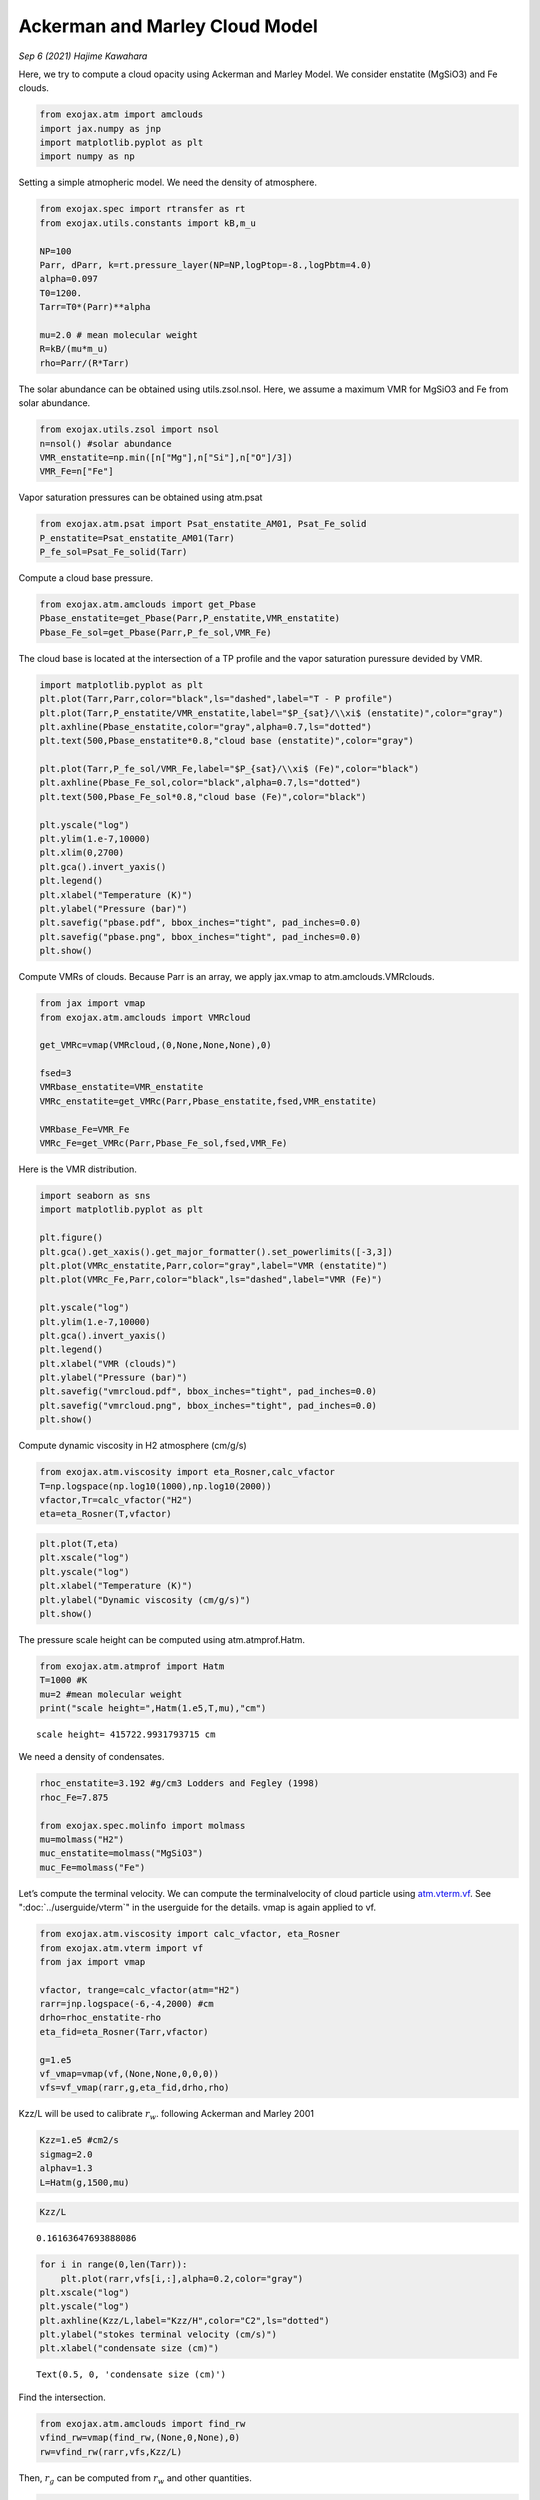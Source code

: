 Ackerman and Marley Cloud Model
===============================

*Sep 6 (2021) Hajime Kawahara*


Here, we try to compute a cloud opacity using Ackerman and Marley Model.
We consider enstatite (MgSiO3) and Fe clouds.

.. code:: ipython3

    from exojax.atm import amclouds
    import jax.numpy as jnp
    import matplotlib.pyplot as plt
    import numpy as np

Setting a simple atmopheric model. We need the density of atmosphere.

.. code:: ipython3

    from exojax.spec import rtransfer as rt
    from exojax.utils.constants import kB,m_u
    
    NP=100
    Parr, dParr, k=rt.pressure_layer(NP=NP,logPtop=-8.,logPbtm=4.0)
    alpha=0.097
    T0=1200.
    Tarr=T0*(Parr)**alpha
    
    mu=2.0 # mean molecular weight
    R=kB/(mu*m_u)
    rho=Parr/(R*Tarr)

The solar abundance can be obtained using utils.zsol.nsol. Here, we
assume a maximum VMR for MgSiO3 and Fe from solar abundance.

.. code:: ipython3

    from exojax.utils.zsol import nsol
    n=nsol() #solar abundance
    VMR_enstatite=np.min([n["Mg"],n["Si"],n["O"]/3])
    VMR_Fe=n["Fe"]

Vapor saturation pressures can be obtained using atm.psat

.. code:: ipython3

    from exojax.atm.psat import Psat_enstatite_AM01, Psat_Fe_solid
    P_enstatite=Psat_enstatite_AM01(Tarr)
    P_fe_sol=Psat_Fe_solid(Tarr)

Compute a cloud base pressure.

.. code:: ipython3

    from exojax.atm.amclouds import get_Pbase
    Pbase_enstatite=get_Pbase(Parr,P_enstatite,VMR_enstatite)
    Pbase_Fe_sol=get_Pbase(Parr,P_fe_sol,VMR_Fe)

The cloud base is located at the intersection of a TP profile and the
vapor saturation puressure devided by VMR.

.. code:: ipython3

    import matplotlib.pyplot as plt
    plt.plot(Tarr,Parr,color="black",ls="dashed",label="T - P profile")
    plt.plot(Tarr,P_enstatite/VMR_enstatite,label="$P_{sat}/\\xi$ (enstatite)",color="gray")
    plt.axhline(Pbase_enstatite,color="gray",alpha=0.7,ls="dotted")
    plt.text(500,Pbase_enstatite*0.8,"cloud base (enstatite)",color="gray")
    
    plt.plot(Tarr,P_fe_sol/VMR_Fe,label="$P_{sat}/\\xi$ (Fe)",color="black")
    plt.axhline(Pbase_Fe_sol,color="black",alpha=0.7,ls="dotted")
    plt.text(500,Pbase_Fe_sol*0.8,"cloud base (Fe)",color="black")
    
    plt.yscale("log")
    plt.ylim(1.e-7,10000)
    plt.xlim(0,2700)
    plt.gca().invert_yaxis()
    plt.legend()
    plt.xlabel("Temperature (K)")
    plt.ylabel("Pressure (bar)")
    plt.savefig("pbase.pdf", bbox_inches="tight", pad_inches=0.0)
    plt.savefig("pbase.png", bbox_inches="tight", pad_inches=0.0)
    plt.show()



.. image:: amclouds/output_12_0.png


Compute VMRs of clouds. Because Parr is an array, we apply jax.vmap to
atm.amclouds.VMRclouds.

.. code:: ipython3

    from jax import vmap
    from exojax.atm.amclouds import VMRcloud
    
    get_VMRc=vmap(VMRcloud,(0,None,None,None),0)
    
    fsed=3
    VMRbase_enstatite=VMR_enstatite
    VMRc_enstatite=get_VMRc(Parr,Pbase_enstatite,fsed,VMR_enstatite)
    
    VMRbase_Fe=VMR_Fe
    VMRc_Fe=get_VMRc(Parr,Pbase_Fe_sol,fsed,VMR_Fe)

Here is the VMR distribution.

.. code:: ipython3

    import seaborn as sns
    import matplotlib.pyplot as plt
    
    plt.figure()
    plt.gca().get_xaxis().get_major_formatter().set_powerlimits([-3,3])
    plt.plot(VMRc_enstatite,Parr,color="gray",label="VMR (enstatite)")
    plt.plot(VMRc_Fe,Parr,color="black",ls="dashed",label="VMR (Fe)")
    
    plt.yscale("log")
    plt.ylim(1.e-7,10000)
    plt.gca().invert_yaxis()
    plt.legend()
    plt.xlabel("VMR (clouds)")
    plt.ylabel("Pressure (bar)")
    plt.savefig("vmrcloud.pdf", bbox_inches="tight", pad_inches=0.0)
    plt.savefig("vmrcloud.png", bbox_inches="tight", pad_inches=0.0)
    plt.show()



.. image:: amclouds/output_16_0.png


Compute dynamic viscosity in H2 atmosphere (cm/g/s)

.. code:: ipython3

    from exojax.atm.viscosity import eta_Rosner,calc_vfactor
    T=np.logspace(np.log10(1000),np.log10(2000))
    vfactor,Tr=calc_vfactor("H2")
    eta=eta_Rosner(T,vfactor)

.. code:: ipython3

    plt.plot(T,eta)
    plt.xscale("log")
    plt.yscale("log")
    plt.xlabel("Temperature (K)")
    plt.ylabel("Dynamic viscosity (cm/g/s)")
    plt.show()



.. image:: amclouds/output_19_0.png


The pressure scale height can be computed using atm.atmprof.Hatm.

.. code:: ipython3

    from exojax.atm.atmprof import Hatm
    T=1000 #K
    mu=2 #mean molecular weight
    print("scale height=",Hatm(1.e5,T,mu),"cm")


.. parsed-literal::

    scale height= 415722.9931793715 cm


We need a density of condensates.

.. code:: ipython3

    rhoc_enstatite=3.192 #g/cm3 Lodders and Fegley (1998)
    rhoc_Fe=7.875
    
    from exojax.spec.molinfo import molmass
    mu=molmass("H2")
    muc_enstatite=molmass("MgSiO3")
    muc_Fe=molmass("Fe")

Let’s compute the terminal velocity. We can compute the terminalvelocity of cloud particle using `atm.vterm.vf <../exojax/exojax.atm.html#exojax.atm.vterm.vf>`_. See ":doc:`../userguide/vterm`" in the userguide for the details.
vmap is again applied to
vf.

.. code:: ipython3

    from exojax.atm.viscosity import calc_vfactor, eta_Rosner
    from exojax.atm.vterm import vf
    from jax import vmap
    
    vfactor, trange=calc_vfactor(atm="H2")
    rarr=jnp.logspace(-6,-4,2000) #cm
    drho=rhoc_enstatite-rho
    eta_fid=eta_Rosner(Tarr,vfactor)
    
    g=1.e5
    vf_vmap=vmap(vf,(None,None,0,0,0))
    vfs=vf_vmap(rarr,g,eta_fid,drho,rho)

Kzz/L will be used to calibrate :math:`r_w`. following Ackerman and
Marley 2001

.. code:: ipython3

    Kzz=1.e5 #cm2/s
    sigmag=2.0
    alphav=1.3
    L=Hatm(g,1500,mu)

.. code:: ipython3

    Kzz/L




.. parsed-literal::

    0.16163647693888086



.. code:: ipython3

    for i in range(0,len(Tarr)):
        plt.plot(rarr,vfs[i,:],alpha=0.2,color="gray")
    plt.xscale("log")
    plt.yscale("log")
    plt.axhline(Kzz/L,label="Kzz/H",color="C2",ls="dotted")
    plt.ylabel("stokes terminal velocity (cm/s)")
    plt.xlabel("condensate size (cm)")




.. parsed-literal::

    Text(0.5, 0, 'condensate size (cm)')




.. image:: amclouds/output_29_1.png


Find the intersection.

.. code:: ipython3

    from exojax.atm.amclouds import find_rw
    vfind_rw=vmap(find_rw,(None,0,None),0)
    rw=vfind_rw(rarr,vfs,Kzz/L)

Then, :math:`r_g` can be computed from :math:`r_w` and other quantities.

.. code:: ipython3

    from exojax.atm.amclouds import get_rg 
    rg=get_rg(rw,fsed,alphav,sigmag)

.. code:: ipython3

    plt.plot(rg*1.e4,Parr,label="$r=r_g$",color="black")
    plt.plot(rw*1.e4,Parr,ls="dashed",label="$r=r_w$",color="black")
    plt.ylim(1.e-7,10000)
    plt.xlabel("$r$ (micron)")
    plt.ylabel("Pressure (bar)")
    plt.yscale("log")
    plt.savefig("rgrw.png")
    plt.legend()




.. parsed-literal::

    <matplotlib.legend.Legend at 0x7f82142a7f40>




.. image:: amclouds/output_34_1.png

We found here the particle size is basically sub-micron. So, we should
use the Rayleigh scattering. But, here, we try to use the geometric
cross section instead though this is wrong.

.. warning::
   
   The following lines will be updated using the Rayleigh scattering.
   This is just a test. 


.. code:: ipython3

    from exojax.atm.amclouds import dtau_cloudgeo
    
    dtau_enstatite=dtau_cloudgeo(Parr,muc_enstatite,rhoc_enstatite,mu,VMRc_enstatite,rg,sigmag,g)
    dtau_Fe=dtau_cloudgeo(Parr,muc_Fe,rhoc_Fe,mu,VMRc_Fe,rg,sigmag,g)

.. code:: ipython3

    plt.plot(dtau_enstatite,Parr,color="C1")
    plt.plot(dtau_Fe,Parr,color="C2",ls="dashed")
    plt.yscale("log")
    plt.ylim(1.e-7,10000)
    plt.xlabel("$d\\tau$")
    plt.ylabel("Pressure (bar)")
    #plt.xscale("log")
    plt.gca().invert_yaxis()



.. image:: amclouds/output_37_0.png


Let’s compare with CIA

.. code:: ipython3

    #CIA
    from exojax.spec.rtransfer import nugrid
    nus,wav,res=nugrid(9500,30000,1000,unit="AA")
    from exojax.spec import contdb
    cdbH2H2=contdb.CdbCIA('.database/H2-H2_2011.cia',nus)


.. parsed-literal::

    nugrid is log: mode= lpf
    WARNING: resolution may be too small. R= 868.7669794117727
    H2-H2


.. code:: ipython3

    from exojax.spec.rtransfer import dtauCIA
    mmw=2.33 #mean molecular weight
    mmrH2=0.74
    molmassH2=molmass("H2")
    vmrH2=(mmrH2*mmw/molmassH2) #VMR
    dtaucH2H2=dtauCIA(nus,Tarr,Parr,dParr,vmrH2,vmrH2,\
                mmw,g,cdbH2H2.nucia,cdbH2H2.tcia,cdbH2H2.logac)

.. code:: ipython3

    dtau=dtaucH2H2+dtau_enstatite[:,None]+dtau_Fe[:,None]

.. code:: ipython3

    from exojax.plot.atmplot import plotcf
    plotcf(nus,dtau,Tarr,Parr,dParr,unit="nm")
    plt.show()



.. image:: amclouds/output_42_0.png


.. code:: ipython3

    from exojax.plot.atmplot import plotcf
    plotcf(nus,dtaucH2H2,Tarr,Parr,dParr,unit="AA")
    plt.show()



.. image:: amclouds/output_43_0.png


.. code:: ipython3

    from exojax.plot.atmplot import plotcf
    plotcf(nus,dtau_enstatite[:,None]+np.zeros_like(dtaucH2H2),Tarr,Parr,dParr,unit="AA")
    plt.show()



.. image:: amclouds/output_44_0.png


.. code:: ipython3

    from exojax.spec import planck
    from exojax.spec.rtransfer import rtrun
    sourcef = planck.piBarr(Tarr,nus)
    F0=rtrun(dtau,sourcef)
    F0CIA=rtrun(dtaucH2H2,sourcef)
    F0cl=rtrun(dtau_enstatite[:,None]+np.zeros_like(dtaucH2H2),sourcef)

.. code:: ipython3

    plt.plot(wav[::-1],F0,label="Clouds+CIA")
    plt.plot(wav[::-1],F0CIA,label="CIA only",ls="dashed")
    plt.plot(wav[::-1],F0cl,label="Clouds only",ls="dotted")
    plt.xlabel("wavelenght AA")
    plt.legend()
    plt.show()



.. image:: amclouds/output_46_0.png


